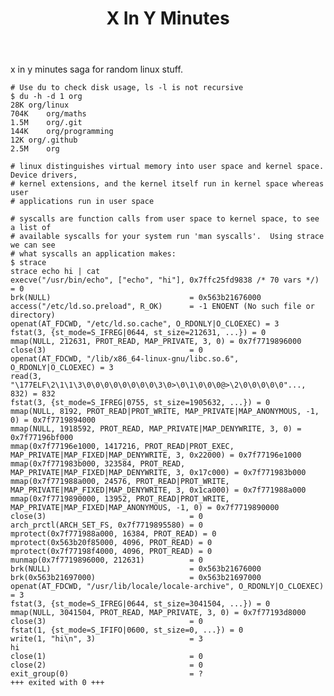 #+TITLE: X In Y Minutes

x in y minutes saga for random linux stuff.

#+begin_src shell
# Use du to check disk usage, ls -l is not recursive
$ du -h -d 1 org
28K	org/linux
704K	org/maths
1.5M	org/.git
144K	org/programming
12K	org/.github
2.5M	org

# linux distinguishes virtual memory into user space and kernel space.  Device drivers,
# kernel extensions, and the kernel itself run in kernel space whereas user
# applications run in user space

# syscalls are function calls from user space to kernel space, to see a list of
# available syscalls for your system run 'man syscalls'.  Using strace we can see
# what syscalls an application makes:
$ strace
strace echo hi | cat
execve("/usr/bin/echo", ["echo", "hi"], 0x7ffc25fd9838 /* 70 vars */) = 0
brk(NULL)                               = 0x563b21676000
access("/etc/ld.so.preload", R_OK)      = -1 ENOENT (No such file or directory)
openat(AT_FDCWD, "/etc/ld.so.cache", O_RDONLY|O_CLOEXEC) = 3
fstat(3, {st_mode=S_IFREG|0644, st_size=212631, ...}) = 0
mmap(NULL, 212631, PROT_READ, MAP_PRIVATE, 3, 0) = 0x7f7719896000
close(3)                                = 0
openat(AT_FDCWD, "/lib/x86_64-linux-gnu/libc.so.6", O_RDONLY|O_CLOEXEC) = 3
read(3, "\177ELF\2\1\1\3\0\0\0\0\0\0\0\0\3\0>\0\1\0\0\0@>\2\0\0\0\0\0"..., 832) = 832
fstat(3, {st_mode=S_IFREG|0755, st_size=1905632, ...}) = 0
mmap(NULL, 8192, PROT_READ|PROT_WRITE, MAP_PRIVATE|MAP_ANONYMOUS, -1, 0) = 0x7f7719894000
mmap(NULL, 1918592, PROT_READ, MAP_PRIVATE|MAP_DENYWRITE, 3, 0) = 0x7f77196bf000
mmap(0x7f77196e1000, 1417216, PROT_READ|PROT_EXEC, MAP_PRIVATE|MAP_FIXED|MAP_DENYWRITE, 3, 0x22000) = 0x7f77196e1000
mmap(0x7f771983b000, 323584, PROT_READ, MAP_PRIVATE|MAP_FIXED|MAP_DENYWRITE, 3, 0x17c000) = 0x7f771983b000
mmap(0x7f771988a000, 24576, PROT_READ|PROT_WRITE, MAP_PRIVATE|MAP_FIXED|MAP_DENYWRITE, 3, 0x1ca000) = 0x7f771988a000
mmap(0x7f7719890000, 13952, PROT_READ|PROT_WRITE, MAP_PRIVATE|MAP_FIXED|MAP_ANONYMOUS, -1, 0) = 0x7f7719890000
close(3)                                = 0
arch_prctl(ARCH_SET_FS, 0x7f7719895580) = 0
mprotect(0x7f771988a000, 16384, PROT_READ) = 0
mprotect(0x563b20f85000, 4096, PROT_READ) = 0
mprotect(0x7f77198f4000, 4096, PROT_READ) = 0
munmap(0x7f7719896000, 212631)          = 0
brk(NULL)                               = 0x563b21676000
brk(0x563b21697000)                     = 0x563b21697000
openat(AT_FDCWD, "/usr/lib/locale/locale-archive", O_RDONLY|O_CLOEXEC) = 3
fstat(3, {st_mode=S_IFREG|0644, st_size=3041504, ...}) = 0
mmap(NULL, 3041504, PROT_READ, MAP_PRIVATE, 3, 0) = 0x7f77193d8000
close(3)                                = 0
fstat(1, {st_mode=S_IFIFO|0600, st_size=0, ...}) = 0
write(1, "hi\n", 3)                     = 3
hi
close(1)                                = 0
close(2)                                = 0
exit_group(0)                           = ?
+++ exited with 0 +++
#+end_src
